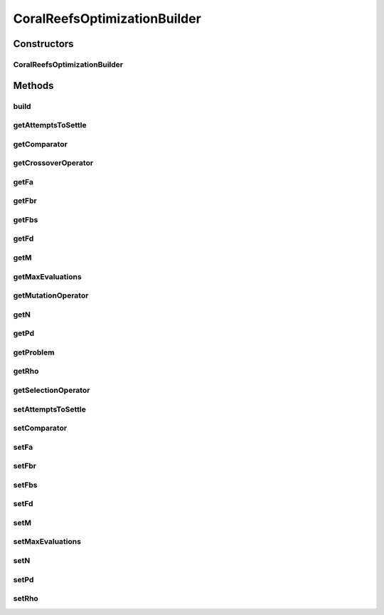 .. java:import:: org.uma.jmetal.operator CrossoverOperator

.. java:import:: org.uma.jmetal.operator MutationOperator

.. java:import:: org.uma.jmetal.operator SelectionOperator

.. java:import:: org.uma.jmetal.problem Problem

.. java:import:: org.uma.jmetal.solution Solution

.. java:import:: org.uma.jmetal.util AlgorithmBuilder

.. java:import:: org.uma.jmetal.util JMetalException

.. java:import:: java.util Comparator

.. java:import:: java.util List

CoralReefsOptimizationBuilder
=============================

.. java:package:: org.uma.jmetal.algorithm.singleobjective.coralreefsoptimization
   :noindex:

.. java:type:: public class CoralReefsOptimizationBuilder<S extends Solution<?>> implements AlgorithmBuilder<CoralReefsOptimization<S>>

   :author: Inacio Medeiros

Constructors
------------
CoralReefsOptimizationBuilder
^^^^^^^^^^^^^^^^^^^^^^^^^^^^^

.. java:constructor:: public CoralReefsOptimizationBuilder(Problem<S> problem, SelectionOperator<List<S>, S> selectionOperator, CrossoverOperator<S> crossoverOperator, MutationOperator<S> mutationOperator)
   :outertype: CoralReefsOptimizationBuilder

   CoralReefsOptimizationBuilder constructor

Methods
-------
build
^^^^^

.. java:method:: @Override public CoralReefsOptimization<S> build()
   :outertype: CoralReefsOptimizationBuilder

getAttemptsToSettle
^^^^^^^^^^^^^^^^^^^

.. java:method:: public int getAttemptsToSettle()
   :outertype: CoralReefsOptimizationBuilder

getComparator
^^^^^^^^^^^^^

.. java:method:: public Comparator<S> getComparator()
   :outertype: CoralReefsOptimizationBuilder

getCrossoverOperator
^^^^^^^^^^^^^^^^^^^^

.. java:method:: public CrossoverOperator<S> getCrossoverOperator()
   :outertype: CoralReefsOptimizationBuilder

getFa
^^^^^

.. java:method:: public double getFa()
   :outertype: CoralReefsOptimizationBuilder

getFbr
^^^^^^

.. java:method:: public double getFbr()
   :outertype: CoralReefsOptimizationBuilder

getFbs
^^^^^^

.. java:method:: public double getFbs()
   :outertype: CoralReefsOptimizationBuilder

getFd
^^^^^

.. java:method:: public double getFd()
   :outertype: CoralReefsOptimizationBuilder

getM
^^^^

.. java:method:: public int getM()
   :outertype: CoralReefsOptimizationBuilder

getMaxEvaluations
^^^^^^^^^^^^^^^^^

.. java:method:: public int getMaxEvaluations()
   :outertype: CoralReefsOptimizationBuilder

getMutationOperator
^^^^^^^^^^^^^^^^^^^

.. java:method:: public MutationOperator<S> getMutationOperator()
   :outertype: CoralReefsOptimizationBuilder

getN
^^^^

.. java:method:: public int getN()
   :outertype: CoralReefsOptimizationBuilder

getPd
^^^^^

.. java:method:: public double getPd()
   :outertype: CoralReefsOptimizationBuilder

getProblem
^^^^^^^^^^

.. java:method:: public Problem<S> getProblem()
   :outertype: CoralReefsOptimizationBuilder

getRho
^^^^^^

.. java:method:: public double getRho()
   :outertype: CoralReefsOptimizationBuilder

getSelectionOperator
^^^^^^^^^^^^^^^^^^^^

.. java:method:: public SelectionOperator<List<S>, S> getSelectionOperator()
   :outertype: CoralReefsOptimizationBuilder

setAttemptsToSettle
^^^^^^^^^^^^^^^^^^^

.. java:method:: public CoralReefsOptimizationBuilder<S> setAttemptsToSettle(int attemptsToSettle)
   :outertype: CoralReefsOptimizationBuilder

setComparator
^^^^^^^^^^^^^

.. java:method:: public CoralReefsOptimizationBuilder<S> setComparator(Comparator<S> comparator)
   :outertype: CoralReefsOptimizationBuilder

setFa
^^^^^

.. java:method:: public CoralReefsOptimizationBuilder<S> setFa(double fa)
   :outertype: CoralReefsOptimizationBuilder

setFbr
^^^^^^

.. java:method:: public CoralReefsOptimizationBuilder<S> setFbr(double fbr)
   :outertype: CoralReefsOptimizationBuilder

setFbs
^^^^^^

.. java:method:: public CoralReefsOptimizationBuilder<S> setFbs(double fbs)
   :outertype: CoralReefsOptimizationBuilder

setFd
^^^^^

.. java:method:: public CoralReefsOptimizationBuilder<S> setFd(double fd)
   :outertype: CoralReefsOptimizationBuilder

setM
^^^^

.. java:method:: public CoralReefsOptimizationBuilder<S> setM(int m)
   :outertype: CoralReefsOptimizationBuilder

setMaxEvaluations
^^^^^^^^^^^^^^^^^

.. java:method:: public CoralReefsOptimizationBuilder<S> setMaxEvaluations(int maxEvaluations)
   :outertype: CoralReefsOptimizationBuilder

setN
^^^^

.. java:method:: public CoralReefsOptimizationBuilder<S> setN(int n)
   :outertype: CoralReefsOptimizationBuilder

setPd
^^^^^

.. java:method:: public CoralReefsOptimizationBuilder<S> setPd(double pd)
   :outertype: CoralReefsOptimizationBuilder

setRho
^^^^^^

.. java:method:: public CoralReefsOptimizationBuilder<S> setRho(double rho)
   :outertype: CoralReefsOptimizationBuilder

